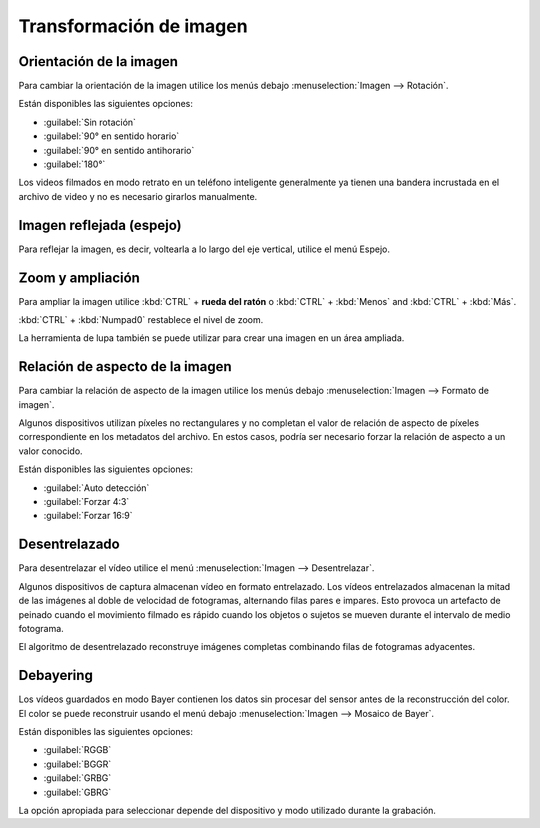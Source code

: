 
Transformación de imagen
====================

Orientación de la imagen
-----------------
Para cambiar la orientación de la imagen utilice los menús debajo :menuselection:`Imagen --> Rotación`.

Están disponibles las siguientes opciones:

- :guilabel:`Sin rotación`
- :guilabel:`90° en sentido horario`
- :guilabel:`90° en sentido antihorario`
- :guilabel:`180°`

Los videos filmados en modo retrato en un teléfono inteligente generalmente ya tienen una bandera incrustada en el archivo de video y no es necesario girarlos manualmente.

Imagen reflejada (espejo)
---------------
Para reflejar la imagen, es decir, voltearla a lo largo del eje vertical, utilice el menú Espejo.

Zoom y ampliación
--------------------
Para ampliar la imagen utilice :kbd:`CTRL` + **rueda del ratón** o :kbd:`CTRL` + :kbd:`Menos` and :kbd:`CTRL` + :kbd:`Más`.

:kbd:`CTRL` + :kbd:`Numpad0` restablece el nivel de zoom.

La herramienta de lupa también se puede utilizar para crear una imagen en un área ampliada.

.. image:: /images/observation/magnifier.png

Relación de aspecto de la imagen
------------------
Para cambiar la relación de aspecto de la imagen utilice los menús debajo :menuselection:`Imagen --> Formato de imagen`.

Algunos dispositivos utilizan píxeles no rectangulares y no completan el valor de relación de aspecto de píxeles correspondiente en los metadatos del archivo.
En estos casos, podría ser necesario forzar la relación de aspecto a un valor conocido.

Están disponibles las siguientes opciones:

- :guilabel:`Auto detección`
- :guilabel:`Forzar 4:3`
- :guilabel:`Forzar 16:9`

Desentrelazado
-------------
Para desentrelazar el vídeo utilice el menú :menuselection:`Imagen --> Desentrelazar`.

Algunos dispositivos de captura almacenan vídeo en formato entrelazado.
Los vídeos entrelazados almacenan la mitad de las imágenes al doble de velocidad de fotogramas, alternando filas pares e impares.
Esto provoca un artefacto de peinado cuando el movimiento filmado es rápido cuando los objetos o sujetos se mueven durante el intervalo de medio fotograma.

El algoritmo de desentrelazado reconstruye imágenes completas combinando filas de fotogramas adyacentes.

.. image:: /images/observation/deinterlacing.png

Debayering
----------
Los vídeos guardados en modo Bayer contienen los datos sin procesar del sensor antes de la reconstrucción del color.
El color se puede reconstruir usando el menú debajo :menuselection:`Imagen --> Mosaico de Bayer`.

.. image:: /images/observation/debayering.png

Están disponibles las siguientes opciones:

- :guilabel:`RGGB`
- :guilabel:`BGGR`
- :guilabel:`GRBG`
- :guilabel:`GBRG`

La opción apropiada para seleccionar depende del dispositivo y modo utilizado durante la grabación.
